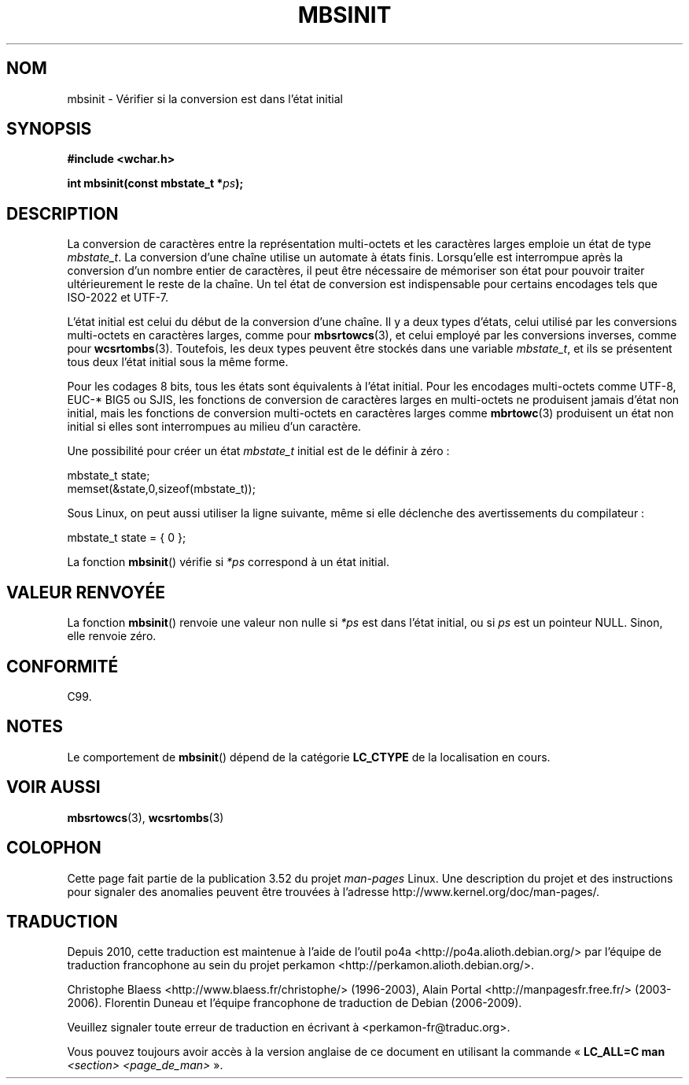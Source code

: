 .\" Copyright (c) Bruno Haible <haible@clisp.cons.org>
.\"
.\" %%%LICENSE_START(GPLv2+_DOC_ONEPARA)
.\" This is free documentation; you can redistribute it and/or
.\" modify it under the terms of the GNU General Public License as
.\" published by the Free Software Foundation; either version 2 of
.\" the License, or (at your option) any later version.
.\" %%%LICENSE_END
.\"
.\" References consulted:
.\"   GNU glibc-2 source code and manual
.\"   Dinkumware C library reference http://www.dinkumware.com/
.\"   OpenGroup's Single UNIX specification http://www.UNIX-systems.org/online.html
.\"   ISO/IEC 9899:1999
.\"
.\"*******************************************************************
.\"
.\" This file was generated with po4a. Translate the source file.
.\"
.\"*******************************************************************
.TH MBSINIT 3 "20 novembre 2000" GNU "Manuel du programmeur Linux"
.SH NOM
mbsinit \- Vérifier si la conversion est dans l'état initial
.SH SYNOPSIS
.nf
\fB#include <wchar.h>\fP
.sp
\fBint mbsinit(const mbstate_t *\fP\fIps\fP\fB);\fP
.fi
.SH DESCRIPTION
La conversion de caractères entre la représentation multi\-octets et les
caractères larges emploie un état de type \fImbstate_t\fP. La conversion d'une
chaîne utilise un automate à états finis. Lorsqu'elle est interrompue après
la conversion d'un nombre entier de caractères, il peut être nécessaire de
mémoriser son état pour pouvoir traiter ultérieurement le reste de la
chaîne. Un tel état de conversion est indispensable pour certains encodages
tels que ISO\-2022 et UTF\-7.
.PP
L'état initial est celui du début de la conversion d'une chaîne. Il y a deux
types d'états, celui utilisé par les conversions multi\-octets en caractères
larges, comme pour \fBmbsrtowcs\fP(3), et celui employé par les conversions
inverses, comme pour \fBwcsrtombs\fP(3). Toutefois, les deux types peuvent être
stockés dans une variable \fImbstate_t\fP, et ils se présentent tous deux
l'état initial sous la même forme.
.PP
Pour les codages 8\ bits, tous les états sont équivalents à l'état
initial. Pour les encodages multi\-octets comme UTF\-8, EUC\-* BIG5 ou SJIS,
les fonctions de conversion de caractères larges en multi\-octets ne
produisent jamais d'état non initial, mais les fonctions de conversion
multi\-octets en caractères larges comme \fBmbrtowc\fP(3) produisent un état non
initial si elles sont interrompues au milieu d'un caractère.
.PP
Une possibilité pour créer un état \fImbstate_t\fP initial est de le définir à
zéro\ :
.nf

    mbstate_t state;
    memset(&state,0,sizeof(mbstate_t));
.fi
.PP
Sous Linux, on peut aussi utiliser la ligne suivante, même si elle déclenche
des avertissements du compilateur\ :
.nf

    mbstate_t state = { 0 };
.fi
.PP
La fonction \fBmbsinit\fP() vérifie si \fI*ps\fP correspond à un état initial.
.SH "VALEUR RENVOYÉE"
La fonction \fBmbsinit\fP() renvoie une valeur non nulle si \fI*ps\fP est dans
l'état initial, ou si \fIps\fP est un pointeur NULL. Sinon, elle renvoie zéro.
.SH CONFORMITÉ
C99.
.SH NOTES
Le comportement de \fBmbsinit\fP() dépend de la catégorie \fBLC_CTYPE\fP de la
localisation en cours.
.SH "VOIR AUSSI"
\fBmbsrtowcs\fP(3), \fBwcsrtombs\fP(3)
.SH COLOPHON
Cette page fait partie de la publication 3.52 du projet \fIman\-pages\fP
Linux. Une description du projet et des instructions pour signaler des
anomalies peuvent être trouvées à l'adresse
\%http://www.kernel.org/doc/man\-pages/.
.SH TRADUCTION
Depuis 2010, cette traduction est maintenue à l'aide de l'outil
po4a <http://po4a.alioth.debian.org/> par l'équipe de
traduction francophone au sein du projet perkamon
<http://perkamon.alioth.debian.org/>.
.PP
Christophe Blaess <http://www.blaess.fr/christophe/> (1996-2003),
Alain Portal <http://manpagesfr.free.fr/> (2003-2006).
Florentin Duneau et l'équipe francophone de traduction de Debian\ (2006-2009).
.PP
Veuillez signaler toute erreur de traduction en écrivant à
<perkamon\-fr@traduc.org>.
.PP
Vous pouvez toujours avoir accès à la version anglaise de ce document en
utilisant la commande
«\ \fBLC_ALL=C\ man\fR \fI<section>\fR\ \fI<page_de_man>\fR\ ».
